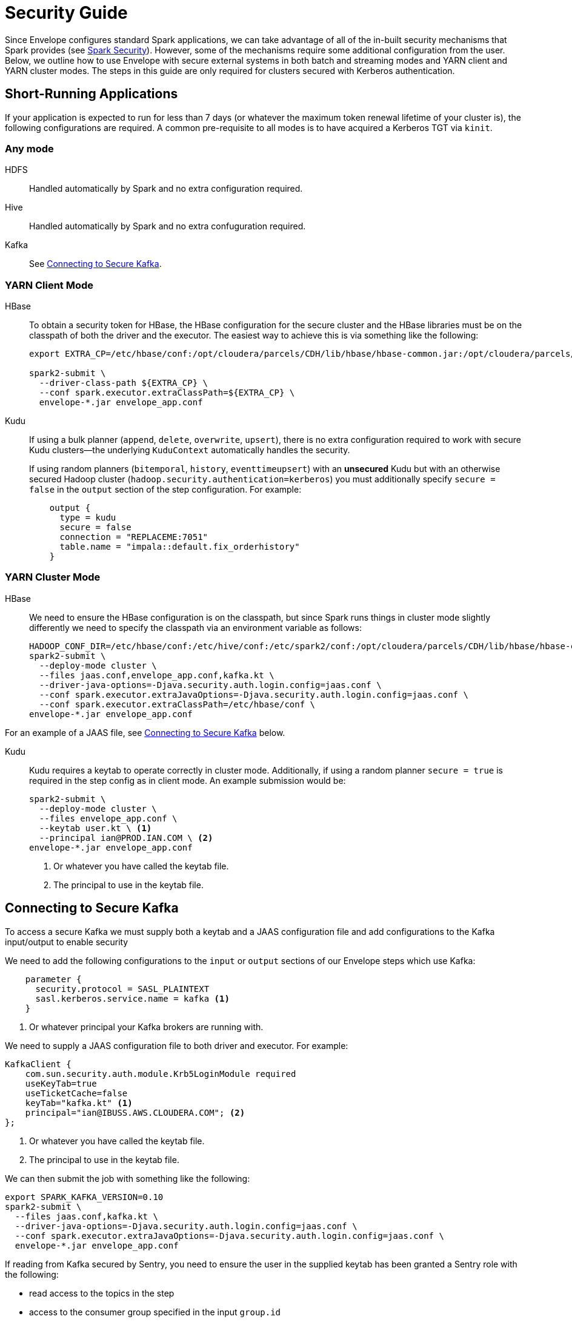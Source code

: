 = Security Guide

Since Envelope configures standard Spark applications, we can take advantage of all of the in-built
security mechanisms that Spark provides (see https://spark.apache.org/docs/latest/running-on-yarn.html#running-in-a-secure-cluster[Spark Security]). However, some of the mechanisms require some additional
configuration from the user. Below, we outline how to use Envelope with secure external systems in both
batch and streaming modes and YARN client and YARN cluster modes. The steps in this guide are only required
for clusters secured with Kerberos authentication.

== Short-Running Applications

If your application is expected to run for less than 7 days (or whatever the maximum token renewal lifetime of your
cluster is), the following configurations are required.
A common pre-requisite to all modes is to have acquired a Kerberos TGT via `kinit`.

=== Any mode

HDFS:: Handled automatically by Spark and no extra configuration required.

Hive:: Handled automatically by Spark and no extra confuguration required.

Kafka:: See <<secure_kafka, Connecting to Secure Kafka>>.
// TODO SCRAM tokens

=== YARN Client Mode

HBase:: To obtain a security token for HBase, the HBase configuration for the secure cluster and the
HBase libraries must be on the classpath of both the driver and the executor. The easiest way to
achieve this is via something like the following:
+
----
export EXTRA_CP=/etc/hbase/conf:/opt/cloudera/parcels/CDH/lib/hbase/hbase-common.jar:/opt/cloudera/parcels/CDH/lib/hbase/hbase-client.jar:/opt/cloudera/parcels/CDH/lib/hbase/hbase-protocol.jar:/opt/cloudera/parcels/CDH/lib/hbase/lib/htrace-core.jar

spark2-submit \
  --driver-class-path ${EXTRA_CP} \
  --conf spark.executor.extraClassPath=${EXTRA_CP} \
  envelope-*.jar envelope_app.conf
----

Kudu:: If using a bulk planner (`append`, `delete`, `overwrite`, `upsert`), there is no extra
configuration required to work with secure Kudu clusters--the underlying `KuduContext` automatically handles the security.
+
If using random planners (`bitemporal`, `history`, `eventtimeupsert`) with an *unsecured* Kudu but with
an otherwise secured Hadoop cluster (`hadoop.security.authentication=kerberos`) you must additionally
specify `secure = false` in the `output` section of the step configuration. For example:
+
----
    output {
      type = kudu
      secure = false
      connection = "REPLACEME:7051"
      table.name = "impala::default.fix_orderhistory"
    }
----

=== YARN Cluster Mode

HBase:: We need to ensure the HBase configuration is on the classpath, but since Spark runs
things in cluster mode slightly differently we need to specify the classpath via an environment
variable as follows:
+
----
HADOOP_CONF_DIR=/etc/hbase/conf:/etc/hive/conf:/etc/spark2/conf:/opt/cloudera/parcels/CDH/lib/hbase/hbase-common.jar:/opt/cloudera/parcels/CDH/lib/hbase/hbase-client.jar:/opt/cloudera/parcels/CDH/lib/hbase/hbase-protocol.jar:/opt/cloudera/parcels/CDH/lib/hbase/lib/htrace-core.jar \
spark2-submit \
  --deploy-mode cluster \
  --files jaas.conf,envelope_app.conf,kafka.kt \
  --driver-java-options=-Djava.security.auth.login.config=jaas.conf \
  --conf spark.executor.extraJavaOptions=-Djava.security.auth.login.config=jaas.conf \
  --conf spark.executor.extraClassPath=/etc/hbase/conf \
envelope-*.jar envelope_app.conf
----

For an example of a JAAS file, see <<secure_kafka, Connecting to Secure Kafka>> below.

Kudu:: Kudu requires a keytab to operate correctly in cluster mode. Additionally, if using a random planner
`secure = true` is required in the step config as in client mode. An example submission would be:
+
----
spark2-submit \
  --deploy-mode cluster \
  --files envelope_app.conf \
  --keytab user.kt \ <1>
  --principal ian@PROD.IAN.COM \ <2>
envelope-*.jar envelope_app.conf
----
<1> Or whatever you have called the keytab file.
<2> The principal to use in the keytab file.

[secure_kafka]
== Connecting to Secure Kafka

To access a secure Kafka we must supply both a keytab and a JAAS configuration file and
add configurations to the Kafka input/output to enable security

We need to add the following configurations to the `input` or `output` sections of our Envelope steps
which use Kafka:

----
    parameter {
      security.protocol = SASL_PLAINTEXT
      sasl.kerberos.service.name = kafka <1>
    }
----
<1> Or whatever principal your Kafka brokers are running with.

We need to supply a JAAS configuration file to both driver and executor. For example:

----
KafkaClient {
    com.sun.security.auth.module.Krb5LoginModule required
    useKeyTab=true
    useTicketCache=false
    keyTab="kafka.kt" <1>
    principal="ian@IBUSS.AWS.CLOUDERA.COM"; <2>
};
----
<1> Or whatever you have called the keytab file.
<2> The principal to use in the keytab file.

We can then submit the job with something like the following:

----
export SPARK_KAFKA_VERSION=0.10
spark2-submit \
  --files jaas.conf,kafka.kt \
  --driver-java-options=-Djava.security.auth.login.config=jaas.conf \
  --conf spark.executor.extraJavaOptions=-Djava.security.auth.login.config=jaas.conf \
  envelope-*.jar envelope_app.conf
----

If reading from Kafka secured by Sentry, you need to ensure the user in the supplied keytab
has been granted a Sentry role with the following:

* read access to the topics in the step
* access to the consumer group specified in the input `group.id`
* access to Spark's extra consumer group `spark-executor-{group.id}`

If you need to specify both `--keytab` and supply a keytab in `--files`, you can
use the same file but you need to symlink one file with a different name to prevent
Spark from refusing to upload the same file twice.

== Long-Running Applications

Long-running applications--that is, applications expected to run longer than the shortest token renewal lifetime--require the addition of a keytab and principal to
the Spark submission command. Spark can use these to obtain new tokens as and when required.

For example, a streaming application which reads from secure Kafka and writes to secure
HBase would be launched with something like the following:

----
ln -s user.kt kafka.kt
export SPARK_KAFKA_VERSION=0.10 <1>
export PRINCNAME=REPLACEME
HADOOP_CONF_DIR=/etc/hbase/conf:/etc/hive/conf:/etc/spark2/conf:/opt/cloudera/parcels/CDH/lib/hbase/hbase-common.jar:/opt/cloudera/parcels/CDH/lib/hbase/hbase-client.jar:/opt/cloudera/parcels/CDH/lib/hbase/hbase-protocol.jar:/opt/cloudera/parcels/CDH/lib/hbase/lib/htrace-core.jar \
spark2-submit \
  --keytab user.kt \
  --principal ${PRINCNAME} \
  --files jaas.conf,envelope_app.conf,kafka.kt \
  --driver-java-options=-Djava.security.auth.login.config=jaas.conf \
  --conf spark.executor.extraJavaOptions=-Djava.security.auth.login.config=jaas.conf \
  --conf spark.executor.extraClassPath=/etc/hbase/conf \
  envelope-*.jar envelope_app.conf
----
<1> Only required if 0.8 is the default Kafka version.

== Re-using common snippets in configuration files

If you refer to the same external system in multiple locations in your Envelope
configuration file, it can be tedious to repeat the connection and security configuration
multiple times. For these scenarios we can use a separate environment config file and include it in
our main config file. For example, if we have an `env.conf` file with the following:

----
env {
  kafka {
    brokers = "ip-172-31-61-61.ec2.internal:9092,ip-172-31-61-62.ec2.internal:9092,ip-172-31-61-63.ec2.internal:9092"
    parameter {
      security.protocol = SASL_PLAINTEXT
      sasl.kerberos.service.name = kafka
    }
  }
  kudu {
    connection = "ip-172-31-61-61.ec2.internal:7051,ip-172-31-61-62.ec2.internal:7051,ip-172-31-61-63.ec2.internal:7051"
    security {
      renew-interval = 1d
    }
  }
}
----

We can use this in our main configuration as in the following example:

----
application {
  name = FIX Envelope example
  batch.milliseconds = 5000
  executors = 1
  executor.cores = 4
  executor.memory = 4G
  spark.conf {
    spark.streaming.kafka.consumer.cache.enabled = false
  }
}

include file("env.conf") <1>

steps {
  fix {
    input = ${env.kafka} { <2>
      type = kafka
      topics = [fixk]
      group.id = fixk-group
      encoding = string
      translator {
        type = kvp
        delimiter.kvp = "\u0001"
        delimiter.field = "="
        field.names = [6,10,11,14,17,20,21,35,37,38,39,40,54,55,60,150,151]
        field.types = [double,string,string,int,string,int,int,string,string,int,int,int,int,string,long,int,int]
      }
    }
  }

  messagetypes {
    input = ${env.kudu} { <3>
      type = kudu
      table.name = "impala::default.fix_messagetypes"
      hint.small = true
    }
  }

  newordersingle {
    dependencies = [fix, messagetypes]
    deriver {
      type = sql
      query.literal = """
          SELECT `11` AS clordid, `35` AS msgtype, msgtypedesc, `21` AS handlinst, `55` AS symbol,
          `54` AS side, `60` AS transacttime, `38` AS orderqty, `40` AS ordtype, `10` AS checksum
          FROM fix f LEFT OUTER JOIN messagetypes mt ON f.`35` = mt.msgtype WHERE msgtype = 'D'"""
    }
    planner {
      type = upsert
    }
    output = ${env.kudu} { <3>
      type = kudu
      table.name = "impala::default.fix_newordersingle"
    }
  }

  orderhistory {
    dependencies = [fix]
    deriver {
      type = sql
      query.literal = """
          SELECT `11` AS clordid, `55` AS symbol, `38` AS orderqty, NVL(`151`, `38`) AS leavesqty,
          NVL(`14`, 0) AS cumqty, `6` AS avgpx, `60` AS transacttime FROM fix"""
    }
    partitioner {
      type = uuid
    }
    planner {
      type = history
      carry.forward.when.null = true
      fields.key = [clordid]
      fields.timestamp = [transacttime]
      fields.values = [symbol,orderqty,leavesqty,cumqty]
      field.last.updated = lastupdated
      fields.effective.from = [startdate]
      fields.effective.to = [enddate]
      field.current.flag = currentflag
      time.model {
        event.type = longmillis
        last.updated.type = stringdatetime
      }
    }
    output = ${env.kudu} { <3>
      type = kudu
      table.name = "impala::default.fix_orderhistory"
    }
  }
}
----

<1> Include the environment file
<2> Merge in the Kafka configuration
<3> Merge in the Kudu configuration

Note that in cluster mode, you need to ship both config files to the driver via `--files`.

== Custom Token Management

Spark provides a pluggable mechanism for obtaining tokens for external systems. Unfortunately,
this API has not proven stable between 2.x releases, so Envelope provides its own API for
for developers to use for obtaining and refreshing tokens.

In Envelope's system, a central `TokenStoreManager` in the driver process is responsible for
obtaining new tokens from inputs and outputs which implement a `TokenProvider` interface. Providers
are registered with the manager automatically at startup if their Input/Output implementation
supplies one.

The manager runs a background thread which periodically checks with each provider whether a new token
is required and writes out a credentials file to the application's staging directory on HDFS.

In the executors, Input and Output implementations can request tokens from a `TokenStoreListener` which
periodically checks HDFS for new tokens. It is up to the implementer of each Input or Output to deal
with the new tokens appropriately.

For an example of its usage, see the `KuduTokenProvider` and `KuduConnectionManager` classes in the
`envelope-kudu` module.
